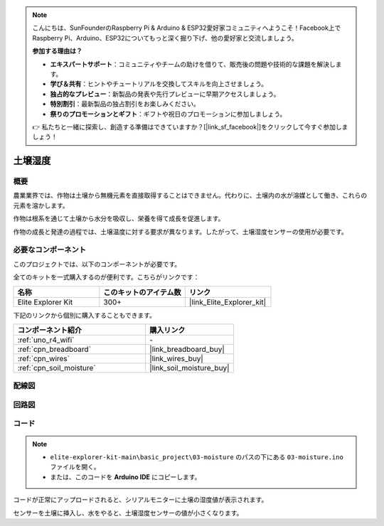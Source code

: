 .. note::

    こんにちは、SunFounderのRaspberry Pi & Arduino & ESP32愛好家コミュニティへようこそ！Facebook上でRaspberry Pi、Arduino、ESP32についてもっと深く掘り下げ、他の愛好家と交流しましょう。

    **参加する理由は？**

    - **エキスパートサポート**：コミュニティやチームの助けを借りて、販売後の問題や技術的な課題を解決します。
    - **学び＆共有**：ヒントやチュートリアルを交換してスキルを向上させましょう。
    - **独占的なプレビュー**：新製品の発表や先行プレビューに早期アクセスしましょう。
    - **特別割引**：最新製品の独占割引をお楽しみください。
    - **祭りのプロモーションとギフト**：ギフトや祝日のプロモーションに参加しましょう。

    👉 私たちと一緒に探索し、創造する準備はできていますか？[|link_sf_facebook|]をクリックして今すぐ参加しましょう！

.. _basic_moisture:

土壌湿度
==========================

.. https://docs.sunfounder.com/projects/3in1-kit-r4/en/latest/basic_project/ar_moisture.html

概要
---------------

農業業界では、作物は土壌から無機元素を直接取得することはできません。代わりに、土壌内の水が溶媒として働き、これらの元素を溶かします。

作物は根系を通じて土壌から水分を吸収し、栄養を得て成長を促進します。

作物の成長と発達の過程では、土壌温度に対する要求が異なります。したがって、土壌湿度センサーの使用が必要です。

必要なコンポーネント
-------------------------

このプロジェクトでは、以下のコンポーネントが必要です。

全てのキットを一式購入するのが便利です。こちらがリンクです：

.. list-table::
    :widths: 20 20 20
    :header-rows: 1

    *   - 名称	
        - このキットのアイテム数
        - リンク
    *   - Elite Explorer Kit
        - 300+
        - |link_Elite_Explorer_kit|

下記のリンクから個別に購入することもできます。

.. list-table::
    :widths: 30 20
    :header-rows: 1

    *   - コンポーネント紹介
        - 購入リンク

    *   - :ref:`uno_r4_wifi`
        - \-
    *   - :ref:`cpn_breadboard`
        - |link_breadboard_buy|
    *   - :ref:`cpn_wires`
        - |link_wires_buy|
    *   - :ref:`cpn_soil_moisture`
        - |link_soil_moisture_buy|

配線図
----------------------

.. image:: img/03-soil_moisture_bb.png
    :align: center
    :width: 80%

回路図
-----------------------

.. image:: img/03_moisture_schematic.webp
    :align: center
    :width: 70%

コード
---------------

.. note::

    * ``elite-explorer-kit-main\basic_project\03-moisture`` のパスの下にある ``03-moisture.ino`` ファイルを開く。
    * または、このコードを **Arduino IDE** にコピーします。
    
.. raw:: html

    <iframe src=https://create.arduino.cc/editor/sunfounder01/c585dd77-2e8a-4839-a908-d22e1d6e93aa/preview?embed style="height:510px;width:100%;margin:10px 0" frameborder=0></iframe>
    
コードが正常にアップロードされると、シリアルモニターに土壌の湿度値が表示されます。

センサーを土壌に挿入し、水をやると、土壌湿度センサーの値が小さくなります。
